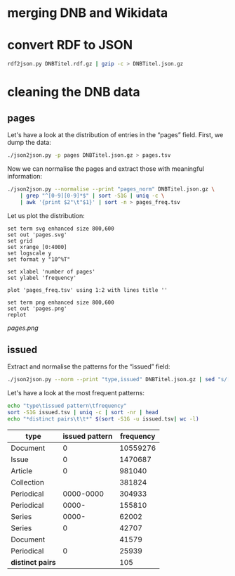 #+TITLE:
#+AUTHOR: 
#+EMAIL: 
#+KEYWORDS:
#+DESCRIPTION:
#+TAGS:
#+LANGUAGE: en
#+OPTIONS: toc:nil ':t H:5
#+STARTUP: hidestars overview
#+LaTeX_CLASS: scrartcl
#+LaTeX_CLASS_OPTIONS: [a4paper,11pt]
#+PANDOC_OPTIONS:

* merging DNB and Wikidata

* convert RDF to JSON
#+BEGIN_SRC sh
  rdf2json.py DNBTitel.rdf.gz | gzip -c > DNBTitel.json.gz
#+END_SRC

* cleaning the DNB data

** pages
Let's have a look at the distribution of entries in the "pages"
field. First, we dump the data:
#+BEGIN_SRC sh
  ./json2json.py -p pages DNBTitel.json.gz > pages.tsv
#+END_SRC

Now we can normalise the pages and extract those with meaningful
information:
#+BEGIN_SRC sh :results silent
  ./json2json.py --normalise --print "pages_norm" DNBTitel.json.gz \
      | grep "^[0-9][0-9]*$" | sort -S1G | uniq -c \
      | awk '{print $2"\t"$1}' | sort -n > pages_freq.tsv
#+END_SRC

Let us plot the distribution:
#+BEGIN_SRC gnuplot :results silent
set term svg enhanced size 800,600
set out 'pages.svg'
set grid
set xrange [0:4000]
set logscale y
set format y "10^%T"

set xlabel 'number of pages'
set ylabel 'frequency'

plot 'pages_freq.tsv' using 1:2 with lines title ''

set term png enhanced size 800,600
set out 'pages.png'
replot
#+END_SRC

[[pages.png]]

** issued
Extract and normalise the patterns for the "issued" field:
#+BEGIN_SRC sh :results silent
  ./json2json.py --norm --print "type,issued" DNBTitel.json.gz | sed "s/[0-9]/0/g" > issued.tsv
#+END_SRC

Let's have a look at the most frequent patterns:
#+BEGIN_SRC sh
  echo "type\tissued pattern\tfrequency"
  sort -S1G issued.tsv | uniq -c | sort -nr | head
  echo "*distinct pairs\t\t*" $(sort -S1G -u issued.tsv| wc -l)
#+END_SRC

| type             | issued pattern | frequency |
|------------------+----------------+-----------|
| Document         |              0 |  10559276 |
| Issue            |              0 |   1470687 |
| Article          |              0 |    981040 |
| Collection       |                |    381824 |
| Periodical       |      0000-0000 |    304933 |
| Periodical       |          0000- |    155810 |
| Series           |          0000- |     62002 |
| Series           |              0 |     42707 |
| Document         |                |     41579 |
| Periodical       |              0 |     25939 |
|------------------+----------------+-----------|
| *distinct pairs* |                |       105 |

